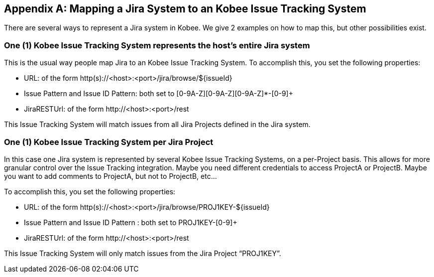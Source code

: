 :sectnums!:

[appendix]
[[_mapping_a_jira_system]]
== Mapping a Jira System to an Kobee Issue Tracking System

There are several ways to represent a Jira system in Kobee.
We give 2 examples on how to map this, but other possibilities exist.

=== One (1) Kobee Issue Tracking System represents the host's entire Jira system

This is the usual way people map Jira to an Kobee Issue Tracking System.
To accomplish this, you set the following properties:

* URL: of the form http(s)://<host>:<port>/jira/browse/${issueId}
* Issue Pattern and Issue ID Pattern: both set to [0-9A-Z][0-9A-Z][0-9A-Z]*-[0-9]+
* JiraRESTUrl: of the form \http://<host>:<port>/rest

This Issue Tracking System will match issues from all Jira Projects defined in the Jira system.

=== One (1) Kobee Issue Tracking System per Jira Project

In this case one Jira system is represented by several Kobee Issue Tracking Systems, on a per-Project basis.
This allows for more granular control over the Issue Tracking integration.
Maybe you need different credentials to access ProjectA or ProjectB.
Maybe you want to add comments to ProjectA, but not to ProjectB, etc...

To accomplish this, you set the following properties:

* URL: of the form http(s)://<host>:<port>/jira/browse/PROJ1KEY-${issueId}
* Issue Pattern and Issue ID Pattern : both set to PROJ1KEY-[0-9]+
* JiraRESTUrl: of the form \http://<host>:<port>/rest

This Issue Tracking System will only match issues from the Jira Project "`PROJ1KEY`".

:sectnums: